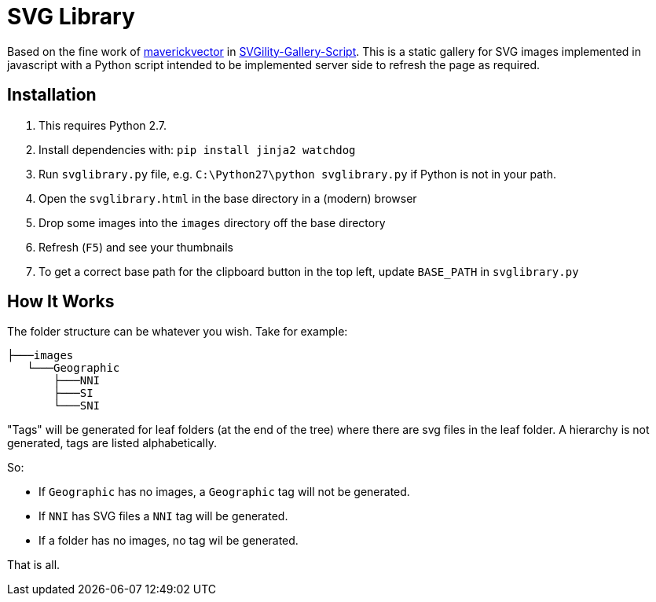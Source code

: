 = SVG Library

Based on the fine work of https://github.com/maverickvector[maverickvector] in https://github.com/maverickvector/SVGility-Gallery-Script[SVGility-Gallery-Script]. This is a static gallery for SVG images implemented in javascript with a Python script intended to be implemented server side to refresh the page as required.

== Installation

. This requires Python 2.7.
. Install dependencies with: `pip install jinja2 watchdog`
. Run `svglibrary.py` file, e.g. `C:\Python27\python svglibrary.py` if Python is not in your path.
. Open the `svglibrary.html` in the base directory in a (modern) browser
. Drop some images into the `images` directory off the base directory
. Refresh (`F5`) and see your thumbnails
. To get a correct base path for the clipboard button in the top left, update `BASE_PATH` in `svglibrary.py`

== How It Works

The folder structure can be whatever you wish. Take for example:

  ├───images
     └───Geographic
         ├───NNI
         ├───SI
         └───SNI

"Tags" will be generated for leaf folders (at the end of the tree) where there are svg files in the leaf folder. A hierarchy is not generated, tags are listed alphabetically.

So:

* If `Geographic` has no images, a `Geographic` tag will not be generated.
* If `NNI` has SVG files a `NNI` tag will be generated.
* If a folder has no images, no tag wil be generated.

That is all.
